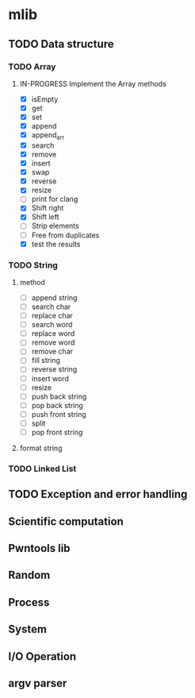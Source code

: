 
* mlib
** TODO Data structure
*** TODO Array
**** IN-PROGRESS Implement the Array methods
     + [X] isEmpty
     + [X] get
     + [X] set
     + [X] append
     + [X] append_arr
     + [X] search
     + [X] remove
     + [X] insert
     + [X] swap
     + [X] reverse
     + [X] resize
     + [-] print for clang
     + [X] Shift right
     + [X] Shift left
     + [ ] Strip elements
     + [ ] Free from duplicates
     + [X] test the results
*** TODO String
**** method
     + [ ] append string
     + [ ] search char
     + [ ] replace char
     + [ ] search word
     + [ ] replace word
     + [ ] remove word
     + [ ] remove char
     + [ ] fill string
     + [ ] reverse string
     + [ ] insert word
     + [ ] resize
     + [ ] push back string
     + [ ] pop back string
     + [ ] push front string
     + [ ] split
     + [ ] pop front string
**** format string
*** TODO Linked List
** TODO Exception and error handling
** Scientific computation
** Pwntools lib
** Random
** Process
** System
** I/O Operation
** argv parser


